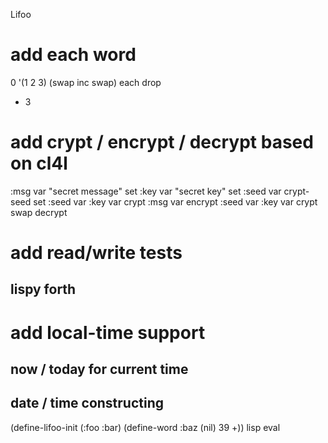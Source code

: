 Lifoo
* add each word
0 '(1 2 3) (swap inc swap) each drop
- 3
* add crypt / encrypt / decrypt based on cl4l
:msg var "secret message" set
:key var "secret key" set
:seed var crypt-seed set
:seed var :key var crypt :msg var encrypt
:seed var :key var crypt swap decrypt

* add read/write tests
** lispy forth
* add local-time support
** now / today for current time
** date / time constructing

(define-lifoo-init (:foo :bar)
 (define-word :baz (nil) 39 +)) lisp eval
